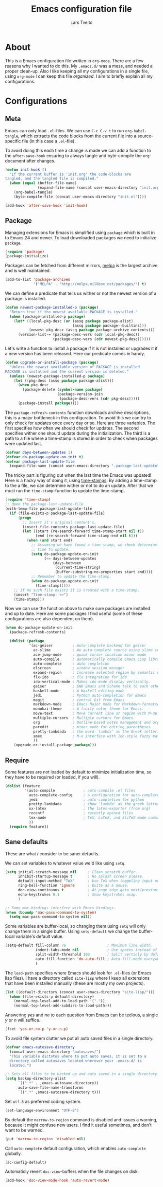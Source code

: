#+LATEX_HEADER: \usepackage{parskip}
#+LATEX_HEADER: \usepackage{inconsolata}
#+TITLE: Emacs configuration file
#+AUTHOR: Lars Tveito

* About
  This is a Emacs configuration file written in =org-mode=. There are a few
  reasons why I wanted to do this. My =.emacs.d/= was a mess, and needed a
  proper clean-up. Also I like keeping all my configurations in a single
  file, using =org-mode= I can keep this file /organized/. I aim to briefly
  explain all my configurations.

* Configurations
** Meta

   Emacs can only load =.el=-files. We can use =C-c C-v t= to run
   =org-babel-tangle=, which extracts the code blocks from the current file
   into a source-specific file (in this case a =.el=-file).

   To avoid doing this each time a change is made we can add a function to
   the =after-save-hook= ensuring to always tangle and byte-compile the
   =org=-document after changes.

   #+BEGIN_SRC emacs-lisp :tangle yes
     (defun init-hook ()
       "If the current buffer is 'init.org' the code-blocks are
     tangled, and the tangled file is compiled."
       (when (equal (buffer-file-name)
                    (expand-file-name (concat user-emacs-directory "init.org")))
         (org-babel-tangle)
         (byte-compile-file (concat user-emacs-directory "init.el"))))

     (add-hook 'after-save-hook 'init-hook)
   #+END_SRC

** Package

   Managing extensions for Emacs is simplified using =package= which
   is built in to Emacs 24 and newer. To load downloaded packages we
   need to initialize =package=.

   #+BEGIN_SRC emacs-lisp :tangle yes
     (require 'package)
     (package-initialize)
   #+END_SRC

   Packages can be fetched from different mirrors, [[http://melpa.milkbox.net/#/][melpa]] is the largest
   archive and is well maintained.

   #+BEGIN_SRC emacs-lisp :tangle yes
     (add-to-list 'package-archives
                  '("MELPA" . "http://melpa.milkbox.net/packages/") t)
   #+END_SRC

   We can define a predicate that tells us wither or not the newest version
   of a package is installed.

   #+BEGIN_SRC emacs-lisp :tangle yes
     (defun newest-package-installed-p (package)
       "Return true if the newest available PACKAGE is installed."
       (when (package-installed-p package)
         (let* ((local-pkg-desc (or (assq package package-alist)
                                    (assq package package--builtins)))
                (newest-pkg-desc (assq package package-archive-contents)))
           (version-list-= (package-desc-vers (cdr local-pkg-desc))
                           (package-desc-vers (cdr newest-pkg-desc))))))
   #+END_SRC

   Let's write a function to install a package if it is not installed or
   upgrades it if a new version has been released. Here our predicate comes
   in handy.

   #+BEGIN_SRC emacs-lisp :tangle yes
     (defun upgrade-or-install-package (package)
       "Unless the newest available version of PACKAGE is installed
     PACKAGE is installed and the current version is deleted."
       (unless (newest-package-installed-p package)
         (let ((pkg-desc (assq package package-alist)))
           (when pkg-desc
             (package-delete (symbol-name package)
                             (package-version-join
                              (package-desc-vers (cdr pkg-desc)))))
           (package-install package))))
   #+END_SRC

   The =package-refresh-contents= function downloads archive descriptions,
   this is a major bottleneck in this configuration. To avoid this we can
   try to only check for updates once every day or so. Here are three
   variables. The first specifies how often we should check for updates. The
   second specifies wither one should update during the initialization. The
   third is a path to a file where a time-stamp is stored in order to check
   when packages were updated last.

   #+BEGIN_SRC emacs-lisp :tangle yes
     (defvar days-between-updates 1)
     (defvar do-package-update-on-init t)
     (defvar package-last-update-file
       (expand-file-name (concat user-emacs-directory ".package-last-update")))
   #+END_SRC

   The tricky part is figuring out when the last time the Emacs was updated!
   Here is a hacky way of doing it, using [[http://www.gnu.org/software/emacs/manual/html_node/emacs/Time-Stamps.html][time-stamps]]. By adding a
   time-stamp to the a file, we can determine wither or not to do an
   update. After that we must run the =time-stamp=-function to update the
   time-stamp.

   #+BEGIN_SRC emacs-lisp :tangle yes
     (require 'time-stamp)
     ;; Open the package-last-update-file
     (with-temp-file package-last-update-file
       (if (file-exists-p package-last-update-file)
           (progn
             ;; Insert it's original content's.
             (insert-file-contents package-last-update-file)
             (let ((start (re-search-forward time-stamp-start nil t))
                   (end (re-search-forward time-stamp-end nil t)))
               (when (and start end)
                 ;; Assuming we have found a time-stamp, we check determine if it's
                 ;; time to update.
                 (setq do-package-update-on-init
                       (<= days-between-updates
                           (days-between
                            (current-time-string)
                            (buffer-substring-no-properties start end))))
                 ;; Remember to update the time-stamp.
                 (when do-package-update-on-init
                   (time-stamp)))))
         ;; If no such file exists it is created with a time-stamp.
         (insert "Time-stamp: <>")
         (time-stamp)))
   #+END_SRC

   Now we can use the function above to make sure packages are installed and
   up to date. Here are some packages I find useful (some of these
   configurations are also dependent on them).

   #+BEGIN_SRC emacs-lisp :tangle yes
     (when do-package-update-on-init
       (package-refresh-contents)
     
       (dolist (package
                '(ac-geiser         ; Auto-complete backend for geiser
                  ac-slime          ; An auto-complete source using slime completions
                  ace-jump-mode     ; quick cursor location minor mode
                  auto-compile      ; automatically compile Emacs Lisp libraries
                  auto-complete     ; auto completion
                  elscreen          ; window session manager
                  expand-region     ; Increase selected region by semantic units
                  flx-ido           ; flx integration for ido
                  ido-vertical-mode ; Makes ido-mode display vertically.
                  geiser            ; GNU Emacs and Scheme talk to each other
                  haskell-mode      ; A Haskell editing mode
                  jedi              ; Python auto-completion for Emacs
                  magit             ; control Git from Emacs
                  markdown-mode     ; Emacs Major mode for Markdown-formatted files.
                  monokai-theme     ; A fruity color theme for Emacs.
                  move-text         ; Move current line or region with M-up or M-down
                  multiple-cursors  ; Multiple cursors for Emacs.
                  org               ; Outline-based notes management and organizer
                  paredit           ; minor mode for editing parentheses
                  pretty-lambdada   ; the word `lambda' as the Greek letter.
                  smex              ; M-x interface with Ido-style fuzzy matching.
                  ))
         (upgrade-or-install-package package)))
   #+END_SRC

** Require

   Some features are not loaded by default to minimize initialization time,
   so they have to be required (or loaded, if you will).

   #+BEGIN_SRC emacs-lisp :tangle yes
     (dolist (feature
              '(auto-compile             ; auto-compile .el files
                auto-complete-config     ; a configuration for auto-complete-mode
                jedi                     ; auto-completion for python
                pretty-lambdada          ; show 'lambda' as the greek letter.
                ox-latex                 ; the latex-exporter (from org)
                recentf                  ; recently opened files
                tex-mode                 ; TeX, LaTeX, and SliTeX mode commands
                ))
       (require feature))
   #+END_SRC

** Sane defaults

   These are what /I/ consider to be saner defaults.

   We can set variables to whatever value we'd like using =setq=.

   #+BEGIN_SRC emacs-lisp :tangle yes
     (setq initial-scratch-message nil     ; Clean scratch buffer.
           inhibit-startup-message t       ; No splash screen please.
           default-input-method "TeX"      ; Use TeX when toggeling input method.
           ring-bell-function 'ignore      ; Quite as a mouse.
           doc-view-continuous t           ; At page edge goto next/previous.
           echo-keystrokes 0.1             ; Show keystrokes asap.
           )

     ;; Some mac-bindings interfere with Emacs bindings.
     (when (boundp 'mac-pass-command-to-system)
       (setq mac-pass-command-to-system nil))

   #+END_SRC

   Some variables are buffer-local, so changing them using =setq= will only
   change them in a single buffer. Using =setq-default= we change the
   buffer-local variable's default value.

   #+BEGIN_SRC emacs-lisp :tangle yes
     (setq-default fill-column 76                   ; Maximum line width.
                   indent-tabs-mode nil             ; Use spaces instead of tabs.
                   split-width-threshold 100        ; Split verticly by default.
                   auto-fill-function 'do-auto-fill ; Auto-fill-mode everywhere.
                   )
   #+END_SRC

   The =load-path= specifies where Emacs should look for =.el=-files (or
   Emacs lisp files). I have a directory called =site-lisp= where I keep all
   extensions that have been installed manually (these are mostly my own
   projects).

   #+BEGIN_SRC emacs-lisp :tangle yes
     (let ((default-directory (concat user-emacs-directory "site-lisp/")))
       (when (file-exists-p default-directory)
         (normal-top-level-add-to-load-path '("."))
         (normal-top-level-add-subdirs-to-load-path)))
   #+END_SRC

   Answering /yes/ and /no/ to each question from Emacs can be tedious, a
   single /y/ or /n/ will suffice.

   #+BEGIN_SRC emacs-lisp :tangle yes
     (fset 'yes-or-no-p 'y-or-n-p)
   #+END_SRC

   To avoid file system clutter we put all auto saved files in a single
   directory.

   #+BEGIN_SRC emacs-lisp :tangle yes
     (defvar emacs-autosave-directory
       (concat user-emacs-directory "autosaves/")
       "This variable dictates where to put auto saves. It is set to a
       directory called autosaves located wherever your .emacs.d/ is
       located.")

     ;; Sets all files to be backed up and auto saved in a single directory.
     (setq backup-directory-alist
           `((".*" . ,emacs-autosave-directory))
           auto-save-file-name-transforms
           `((".*" ,emacs-autosave-directory t)))
   #+END_SRC

   Set =utf-8= as preferred coding system.

   #+BEGIN_SRC emacs-lisp :tangle yes
     (set-language-environment "UTF-8")
   #+END_SRC

   By default the =narrow-to-region= command is disabled and issues a
   warning, because it might confuse new users. I find it useful sometimes,
   and don't want to be warned.

   #+BEGIN_SRC emacs-lisp :tangle yes
     (put 'narrow-to-region 'disabled nil)
   #+END_SRC

   Call =auto-complete= default configuration, which enables =auto-complete=
   globally.

   #+BEGIN_SRC emacs-lisp :tangle yes
     (ac-config-default)
   #+END_SRC

   Automaticly revert =doc-view=-buffers when the file changes on disk.

   #+BEGIN_SRC emacs-lisp :tangle yes
     (add-hook 'doc-view-mode-hook 'auto-revert-mode)
   #+END_SRC

** Modes

   There are some modes that are enabled by default that I don't find
   particularly useful. We create a list of these modes, and disable all of
   these.

   #+BEGIN_SRC emacs-lisp :tangle yes
     (dolist (mode
              '(tool-bar-mode                ; No toolbars, more room for text.
                scroll-bar-mode              ; No scroll bars either.
                blink-cursor-mode            ; The blinking cursor gets old.
                ))
       (funcall mode 0))
   #+END_SRC

   Let's apply the same technique for enabling modes that are disabled by
   default.

   #+BEGIN_SRC emacs-lisp :tangle yes
     (dolist (mode
              '(abbrev-mode                ; E.g. sopl -> System.out.println.
                auto-compile-on-load-mode  ; Compile .el files on load ...
                auto-compile-on-save-mode  ; ... and save.
                column-number-mode         ; Show column number in mode line.
                delete-selection-mode      ; Replace selected text.
                recentf-mode               ; Recently opened files.
                show-paren-mode            ; Highlight matching parentheses.
                ))
       (funcall mode 1))
   #+END_SRC

   This makes =.md=-files open in =markdown-mode=.

   #+BEGIN_SRC emacs-lisp :tangle yes
     (add-to-list 'auto-mode-alist '("\\.md\\'" . markdown-mode))
   #+END_SRC

** Visual

   Change the color-theme to =monokai= (downloaded using =package=).

   #+BEGIN_SRC emacs-lisp :tangle yes
     (load-theme 'monokai t)
   #+END_SRC

   Use the [[http://www.levien.com/type/myfonts/inconsolata.html][Inconsolata]] font if it's installed on the system.

   #+BEGIN_SRC emacs-lisp :tangle yes
     (when (member "Inconsolata" (font-family-list))
       (set-face-attribute 'default nil :font "Inconsolata-13"))
   #+END_SRC

** Ido

   Interactive do (or =ido-mode=) changes the way you switch buffers and
   open files/directories. Instead of writing complete file paths and buffer
   names you can write a part of it and select one from a list of
   possibilities. Using =ido-vertical-mode= changes the way possibilities
   are displayed, and =flx-ido-mode= enables fuzzy matching.

   #+BEGIN_SRC emacs-lisp :tangle yes
     (dolist (mode
              '(ido-mode                   ; Interactivly do.
                ido-everywhere             ; Use Ido for all buffer/file reading.
                ido-vertical-mode          ; Makes ido-mode display vertically.
                flx-ido-mode               ; Toggle flx ido mode.
                ))
       (funcall mode 1))
   #+END_SRC

   We can set the order of file selections in =ido=. I prioritize source
   files along with =org=- and =tex=-files.

   #+BEGIN_SRC emacs-lisp :tangle yes
     (setq ido-file-extensions-order
           '(".el" ".scm" ".lisp" ".java" ".c" ".h" ".org" ".tex"))
   #+END_SRC

   Sometimes when using =ido-switch-buffer= the =*Messages*= buffer get in
   the way, so we set it to be ignored (it can be accessed using =C-h e=, so
   there is really no need for it in the buffer list).

   #+BEGIN_SRC emacs-lisp :tangle yes
     (add-to-list 'ido-ignore-buffers "*Messages*")
   #+END_SRC

   To make =M-x= behave more like =ido-mode= we can use the =smex=
   package. It needs to be initialized, and we can replace the binding to
   the standard =execute-extended-command= with =smex=.

   #+BEGIN_SRC emacs-lisp :tangle yes
     (smex-initialize)
     (global-set-key (kbd "M-x") 'smex)
   #+END_SRC

** Calendar

   Define a function to display week numbers in =calender-mode=. The snippet
   is from [[http://www.emacswiki.org/emacs/CalendarWeekNumbers][EmacsWiki]].

   #+BEGIN_SRC emacs-lisp :tangle yes
     (defun calendar-show-week (arg)
       "Displaying week number in calendar-mode."
       (interactive "P")
       (copy-face font-lock-constant-face 'calendar-iso-week-face)
       (set-face-attribute
        'calendar-iso-week-face nil :height 0.7)
       (setq calendar-intermonth-text
             (and arg
                  '(propertize
                    (format
                     "%2d"
                     (car (calendar-iso-from-absolute
                           (calendar-absolute-from-gregorian
                            (list month day year)))))
                    'font-lock-face 'calendar-iso-week-face))))
   #+END_SRC

   Evaluate the =toggle-calendar-show-week= function.

   #+BEGIN_SRC emacs-lisp :tangle yes
     (calendar-show-week t)
   #+END_SRC

   Set Monday as the first day of the week, and set my location.

   #+BEGIN_SRC emacs-lisp :tangle yes
     (setq calendar-week-start-day 1
           calendar-latitude 60.0
           calendar-longitude 10.7
           calendar-location-name "Oslo, Norway")
   #+END_SRC

** Mail

   I use [[http://www.djcbsoftware.nl/code/mu/mu4e.html][mu4e]] (which is a part of [[http://www.djcbsoftware.nl/code/mu/][mu]]) along with [[http://docs.offlineimap.org/en/latest/][offlineimap]] on one of my
   computers. Because the mail-setup wont work without these programs
   installed we bind =load-mail-setup= to =nil=. If the value is changed to
   a =non-nil= value mail is setup.

   #+BEGIN_SRC emacs-lisp :tangle yes
     (defvar load-mail-setup nil)

     (when load-mail-setup
       ;; We need mu4e
       (require 'mu4e)

       ;; Some basic mu4e settings.
       (setq mu4e-maildir           "~/.ifimail"     ; top-level Maildir
             mu4e-sent-folder       "/INBOX.Sent"    ; folder for sent messages
             mu4e-drafts-folder     "/INBOX.Drafts"  ; unfinished messages
             mu4e-trash-folder      "/INBOX.Trash"   ; trashed messages
             mu4e-refile-folder     "/INBOX.Archive" ; saved messages
             mu4e-get-mail-command  "offlineimap"    ; offlineimap to fetch mail
             mu4e-compose-signature "- Lars"         ; Sign my name
             mu4e-update-interval   (* 5 60)         ; update every 5 min
             mu4e-confirm-quit      nil              ; just quit
             mu4e-view-show-images  t                ; view images
             mu4e-html2text-command
             "html2text -utf8"                       ; use utf-8
             )

       ;; Setup for sending mail.
       (setq user-full-name
             "Lars Tveito"                        ; Your full name
             user-mail-address
             "larstvei@ifi.uio.no"                ; And email-address
             smtpmail-smtp-server
             "smtp.uio.no"                        ; Host to mail-server
             smtpmail-smtp-service 465            ; Port to mail-server
             smtpmail-stream-type 'ssl            ; Protocol used for sending
             send-mail-function 'smtpmail-send-it ; Use smpt to send
             mail-user-agent 'mu4e-user-agent     ; Use mu4e!
             )

       ;; Register file types that can be handled by ImageMagick.
       (when (fboundp 'imagemagick-register-types)
         (imagemagick-register-types))

       ;; A wrapper function to start (if necessary), fetch mail and delete other
       ;; windows.
       (defun show-mu4e ()
         (interactive)
         (mu4e)
         (mu4e-update-mail-and-index t)
         (delete-other-windows))

       ;; Overwrite the native 'compose-mail' binding to 'show-mu4e'.
       (global-set-key (kbd "C-x m") 'show-mu4e))
   #+END_SRC

** Flyspell

   Flyspell offers on-the-fly spell checking. We can enable flyspell for all
   text-modes with this snippet.

   #+BEGIN_SRC emacs-lisp :tangle yes
     (add-hook 'text-mode-hook 'turn-on-flyspell)
   #+END_SRC

   To use flyspell for programming there is =flyspell-prog-mode=, that only
   enables spell checking for comments and strings. We can enable it for all
   programming modes using the =prog-mode-hook=. Flyspell interferes with
   auto-complete mode, but there is a workaround provided by auto complete.

   #+BEGIN_SRC emacs-lisp :tangle yes
     (add-hook 'prog-mode-hook 'flyspell-prog-mode)
     (ac-flyspell-workaround)
   #+END_SRC

   To cycle through dictionary's we can define a variable containing a
   cyclic list of installed language packs.

   #+BEGIN_SRC emacs-lisp :tangle yes
     (defvar ispell-languages '#1=("english" "norsk" . #1#))
   #+END_SRC

   Now we only need a small function to change set the language and shift
   the list.

   #+BEGIN_SRC emacs-lisp :tangle yes
     (defun cycle-languages ()
       "Changes the ispell-dictionary to whatever is the next (or cdr) in the
     LANGUAGES (cyclic) list."
       (interactive)
       (ispell-change-dictionary
        (car (setq ispell-languages (cdr ispell-languages)))))
   #+END_SRC

** Org

   I use =org-agenda= for appointments and such.

   #+BEGIN_SRC emacs-lisp :tangle yes
     (setq org-agenda-start-on-weekday nil             ; Show agenda from today.
           org-agenda-files '("~/Dropbox/life.org")    ; A list of agenda files.
           org-agenda-default-appointment-duration 120 ; 2 hours appointments.
           )
   #+END_SRC

   When editing org-files with source-blocks, we want the source blocks to
   be themed as they would in their native mode.

   #+BEGIN_SRC emacs-lisp :tangle yes
     (setq org-src-fontify-natively t)
   #+END_SRC

** Interactive functions
   <<sec:defuns>>

   To search recent files useing =ido-mode= we add this snippet from
   [[http://www.emacswiki.org/emacs/CalendarWeekNumbers][EmacsWiki]].

   #+BEGIN_SRC emacs-lisp :tangle yes
     (defun recentf-ido-find-file ()
       "Find a recent file using Ido."
       (interactive)
       (let ((f (ido-completing-read "Choose recent file: " recentf-list nil t)))
         (when f
           (find-file f))))
   #+END_SRC

   =just-one-space= removes all whitespace around a point - giving it a
   negative argument it removes newlines as well. We wrap a interactive
   function around it to be able to bind it to a key.

   #+BEGIN_SRC emacs-lisp :tangle yes
     (defun remove-whitespace-inbetween ()
       "Removes whitespace before and after the point."
       (interactive)
       (just-one-space -1))
   #+END_SRC

   This interactive function switches you to a =shell=, and if triggered in
   the shell it switches back to the previous buffer.

   #+BEGIN_SRC emacs-lisp :tangle yes
     (defun switch-to-shell ()
       "Jumps to eshell or back."
       (interactive)
       (if (string= (buffer-name) "*shell*")
           (switch-to-prev-buffer)
         (shell)))
   #+END_SRC

   To duplicate either selected text or a line we define this interactive
   function.

   #+BEGIN_SRC emacs-lisp :tangle yes
     (defun duplicate-thing ()
       "Ethier duplicates the line or the region"
       (interactive)
       (save-excursion
         (let ((start (if (region-active-p) (region-beginning) (point-at-bol)))
               (end   (if (region-active-p) (region-end) (point-at-eol))))
           (goto-char end)
           (unless (region-active-p)
             (newline))
           (insert (buffer-substring start end)))))
   #+END_SRC

   To tidy up a buffer we define this function borrowed from [[https://github.com/simenheg][simenheg]].

   #+BEGIN_SRC emacs-lisp :tangle yes
     (defun tidy ()
       "Ident, untabify and unwhitespacify current buffer, or region if active."
       (interactive)
       (let ((beg (if (region-active-p) (region-beginning) (point-min)))
             (end (if (region-active-p) (region-end) (point-max))))
         (indent-region beg end)
         (whitespace-cleanup)
         (untabify beg (if (< end (point-max)) end (point-max)))))
   #+END_SRC

** Key bindings

   Bindings for [[https://github.com/magnars/expand-region.el][expand-region]].

   #+BEGIN_SRC emacs-lisp :tangle yes
     (global-set-key (kbd "C-'")  'er/expand-region)
     (global-set-key (kbd "C-;")  'er/contract-region)
   #+END_SRC

   Bindings for [[https://github.com/magnars/multiple-cursors.el][multiple-cursors]].

   #+BEGIN_SRC emacs-lisp :tangle yes
     (global-set-key (kbd "C-c e")  'mc/edit-lines)
     (global-set-key (kbd "C-c a")  'mc/mark-all-like-this)
     (global-set-key (kbd "C-c n")  'mc/mark-next-like-this)
   #+END_SRC

   Bindings for [[http://magit.github.io][Magit]].

   #+BEGIN_SRC emacs-lisp :tangle yes
     (global-set-key (kbd "C-c m") 'magit-status)
   #+END_SRC

   Bindings for [[https://github.com/winterTTr/ace-jump-mode][ace-jump-mode]].

   #+BEGIN_SRC emacs-lisp :tangle yes
     (global-set-key (kbd "C-c SPC") 'ace-jump-mode)
   #+END_SRC

   Bindings for =move-text=.

   #+BEGIN_SRC emacs-lisp :tangle yes
     (global-set-key (kbd "<M-S-up>")    'move-text-up)
     (global-set-key (kbd "<M-S-down>")  'move-text-down)
   #+END_SRC

   Bind some native Emacs functions.

   #+BEGIN_SRC emacs-lisp :tangle yes
     (global-set-key (kbd "C-c s")    'ispell-word)
     (global-set-key (kbd "C-c t")    'org-agenda-list)
     (global-set-key (kbd "C-x k")    'kill-this-buffer)
     (global-set-key (kbd "C-x C-r")  'recentf-ido-find-file)
   #+END_SRC

   Bind the functions defined [[sec:defuns][above]].

   #+BEGIN_SRC emacs-lisp :tangle yes
     (global-set-key (kbd "C-c l")    'cycle-languages)
     (global-set-key (kbd "C-c j")    'remove-whitespace-inbetween)
     (global-set-key (kbd "C-x t")    'switch-to-shell)
     (global-set-key (kbd "C-c d")    'duplicate-thing)
     (global-set-key (kbd "<C-tab>")  'tidy)
   #+END_SRC

** Advice

   An advice can be given to a function to make it behave differently. This
   advice makes =eval-last-sexp= (bound to =C-x C-e=) replace the sexp with
   the value.

   #+BEGIN_SRC emacs-lisp :tangle yes
     (defadvice eval-last-sexp (around replace-sexp (arg) activate)
       "Replace sexp when called with a prefix argument."
       (if arg
           (let ((pos (point)))
             ad-do-it
             (goto-char pos)
             (backward-kill-sexp)
             (forward-sexp))
         ad-do-it))
   #+END_SRC

   =Flyspell= signals an error if there is no spell-checking tool is
   installed. We can advice =turn-on=flyspell= and =flyspell-prog-mode= to
   only try to enable =flyspell= if a spell-checking tool is avalible.

   #+BEGIN_SRC emacs-lisp :tangle yes
     (defadvice turn-on-flyspell (around check nil activate)
       "Turns on flyspell only if a spell-checking tool is installed."
       (when (executable-find ispell-program-name)
         ad-do-it))
   #+END_SRC

   #+BEGIN_SRC emacs-lisp :tangle yes
     (defadvice flyspell-prog-mode (around check nil activate)
       "Turns on flyspell only if a spell-checking tool is installed."
       (when (executable-find ispell-program-name)
         ad-do-it))
   #+END_SRC

* Language mode specific
** Lisp

   =Pretty-lambda= provides a customizable variable
   =pretty-lambda-auto-modes= that is a list of common lisp modes. Here we
   can add some extra lisp-modes. We run the =pretty-lambda-for-modes=
   function to activate =pretty-lambda-mode= in lisp modes.

   #+BEGIN_SRC emacs-lisp :tangle yes
     (dolist (mode '(slime-repl-mode inferior-lisp-mode inferior-scheme-mode))
       (add-to-list 'pretty-lambda-auto-modes mode))

     (pretty-lambda-for-modes)
   #+END_SRC

   I use =Paredit= when editing lisp code, we enable this for all lisp-modes
   in the =pretty-lambda-auto-modes= list.

   #+BEGIN_SRC emacs-lisp :tangle yes
     (dolist (mode pretty-lambda-auto-modes)
       ;; add paredit-mode to all mode-hooks
       (add-hook (intern (concat (symbol-name mode) "-hook")) 'paredit-mode))
   #+END_SRC

*** Emacs Lisp

    In =emacs-lisp-mode= we can enable =eldoc-mode= to display information
    about a function or a variable in the echo area.

    #+BEGIN_SRC emacs-lisp :tangle yes
      (add-hook 'emacs-lisp-mode-hook 'turn-on-eldoc-mode)
      (add-hook 'lisp-interaction-mode-hook 'turn-on-eldoc-mode)
    #+END_SRC

*** Common lisp

    I use [[http://www.common-lisp.net/project/slime/][Slime]] along with =lisp-mode= to edit Common Lisp code. Slime
    provides code evaluation and other great features, a must have for a
    Common Lisp developer. [[http://www.quicklisp.org/beta/][Quicklisp]] is a library manager for Common Lisp,
    and you can install Slime following the instructions from the site along
    with this snippet.

    #+BEGIN_SRC emacs-lisp :tangle yes
      (when (file-exists-p "~/quicklisp/slime-helper.elc")
        (load (expand-file-name "~/quicklisp/slime-helper.elc")))
    #+END_SRC

    We can specify what Common Lisp program Slime should use (I use SBCL).

    #+BEGIN_SRC emacs-lisp :tangle yes
      (setq inferior-lisp-program "sbcl")
    #+END_SRC

    To improve auto completion for Common Lisp editing we can use =ac-slime=
    which uses slime completions as a source.

    #+BEGIN_SRC emacs-lisp :tangle yes
      (add-hook 'slime-mode-hook 'set-up-slime-ac)
      (add-hook 'slime-repl-mode-hook 'set-up-slime-ac)

      (eval-after-load "auto-complete"
        '(add-to-list 'ac-modes 'slime-repl-mode))
    #+END_SRC

*** Scheme

    [[http://www.nongnu.org/geiser/][Geiser]] provides features similar to Slime for Scheme editing. Everything
    works pretty much out of the box, the only thing we need to add is the
    auto completion.

   #+BEGIN_SRC emacs-lisp :tangle yes
     (add-hook 'geiser-mode-hook 'ac-geiser-setup)
     (add-hook 'geiser-repl-mode-hook 'ac-geiser-setup)
     (eval-after-load "auto-complete"
       '(add-to-list 'ac-modes 'geiser-repl-mode))
   #+END_SRC

** Java and C

   The =c-mode-common-hook= is a general hook that work on all C-like
   languages (C, C++, Java, etc...). I like being able to quickly compile
   using =C-c C-c= (instead of =M-x compile=), a habit from =latex-mode=.

   #+BEGIN_SRC emacs-lisp :tangle yes
     (defun c-setup ()
       (local-set-key (kbd "C-c C-c") 'compile))

     (add-hook 'c-mode-common-hook 'c-setup)
   #+END_SRC

   Some statements in Java appear often, and become tedious to write
   out. We can use abbrevs to speed this up.

   #+BEGIN_SRC emacs-lisp :tangle yes
     (define-abbrev-table 'java-mode-abbrev-table
       '(("psv" "public static void main(String[] args) {" nil 0)
         ("sopl" "System.out.println" nil 0)
         ("sop" "System.out.printf" nil 0)))
   #+END_SRC

   To be able to use the abbrev table defined above, =abbrev-mode= must be
   activated.

   #+BEGIN_SRC emacs-lisp :tangle yes
     (defun java-setup ()
       (abbrev-mode t)
       (setq-local compile-command (concat "javac " (buffer-name))))

     (add-hook 'java-mode-hook 'java-setup)
   #+END_SRC

** Assembler

   When writing assembler code I use =#= for comments. By defining
   =comment-start= we can add comments using =M-;= like in other programming
   modes. Also in assembler should one be able to compile using =C-c C-c=.

   #+BEGIN_SRC emacs-lisp :tangle yes
     (defun asm-setup ()
       (setq comment-start "#")
       (local-set-key (kbd "C-c C-c") 'compile))

     (add-hook 'asm-mode-hook 'asm-setup)
   #+END_SRC

** LaTeX

   =.tex=-files should be associated with =latex-mode= instead of
   =tex-mode=.

   #+BEGIN_SRC emacs-lisp :tangle yes
     (add-to-list 'auto-mode-alist '("\\.tex\\'" . latex-mode))
   #+END_SRC

   I like using the [[https://code.google.com/p/minted/][Minted]] package for source blocks in LaTeX. To make org
   use this we add the following snippet.

   #+BEGIN_SRC emacs-lisp :tangle yes
     (add-to-list 'org-latex-packages-alist '("" "minted"))
     (setq org-latex-listings 'minted)
   #+END_SRC

   Because [[https://code.google.com/p/minted/][Minted]] uses [[http://pygments.org][Pygments]] (an external process), we must add the
   =-shell-escape= option to the =org-latex-pdf-process= commands.

   #+BEGIN_SRC emacs-lisp :tangle yes
     (setq org-latex-pdf-process
           (mapcar
            (lambda (str)
              (concat "pdflatex -shell-escape "
                      (substring str (string-match "-" str))))
            org-latex-pdf-process))
   #+END_SRC

** Python

   [[http://tkf.github.io/emacs-jedi/released/][Jedi]] offers very nice auto completion for =python-mode=. Mind that it is
   dependent on some python programs as well, so make sure you follow the
   instructions from the site.

   #+BEGIN_SRC emacs-lisp :tangle yes
     (setq jedi:server-command
           (cons "python3" (cdr jedi:server-command))
           python-shell-interpreter "python3")
     (add-hook 'python-mode-hook 'jedi:setup)
     (setq jedi:complete-on-dot t)
     (add-hook 'python-mode-hook 'jedi:ac-setup)
   #+END_SRC

** Haskell

   =haskell-doc-mode= is similar to =eldoc=, it displays documentation in
   the echo area. Haskell has several indentation modes - I prefer using
   =haskell-indent=.

   #+BEGIN_SRC emacs-lisp :tangle yes
     (add-hook 'haskell-mode-hook 'turn-on-haskell-doc-mode)
     (add-hook 'haskell-mode-hook 'turn-on-haskell-indent)
   #+END_SRC

** Matlab

   Matlab is very similar to Octave, which is supported by Emacs. We just
   need to let =.m=-files be associated with =octave-mode=.

   #+BEGIN_SRC emacs-lisp :tangle yes
     (add-to-list 'auto-mode-alist '("\\.m$" . octave-mode))
   #+END_SRC
